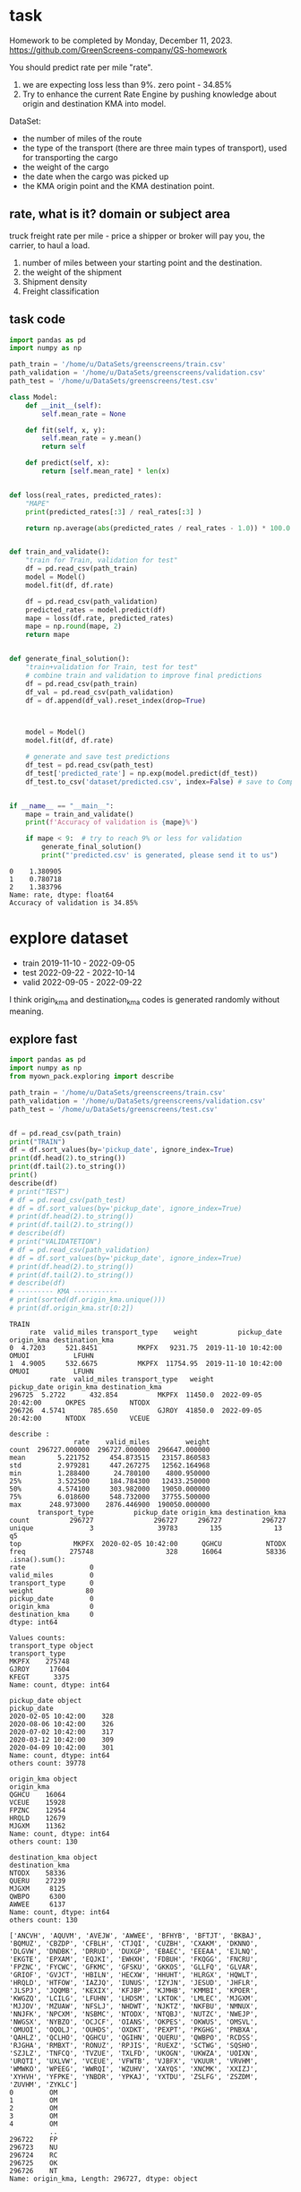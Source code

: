 * task
Homework to be completed by Monday, December 11, 2023.
https://github.com/GreenScreens-company/GS-homework

You should predict rate per mile "rate".
1) we are expecting loss less than 9%. zero point - 34.85%
2) Try to enhance the current Rate Engine by pushing knowledge about
 origin and destination KMA into model.

DataSet:
- the number of miles of the route
- the type of the transport (there are three main types of transport),
 used for transporting the cargo
- the weight of the cargo
- the date when the cargo was picked up
- the KMA origin point and the KMA destination point.
** rate, what is it? domain or subject area
truck freight rate per mile - price a shipper or broker will pay you, the carrier, to haul a load.

1) number of miles between your starting point and the destination.
2) the weight of the shipment
3) Shipment density
4) Freight classification

** task code
#+begin_src python :results output :exports both :session s1
import pandas as pd
import numpy as np

path_train = '/home/u/DataSets/greenscreens/train.csv'
path_validation = '/home/u/DataSets/greenscreens/validation.csv'
path_test = '/home/u/DataSets/greenscreens/test.csv'

class Model:
    def __init__(self):
        self.mean_rate = None

    def fit(self, x, y):
        self.mean_rate = y.mean()
        return self

    def predict(self, x):
        return [self.mean_rate] * len(x)


def loss(real_rates, predicted_rates):
    "MAPE"
    print(predicted_rates[:3] / real_rates[:3] )

    return np.average(abs(predicted_rates / real_rates - 1.0)) * 100.0


def train_and_validate():
    "train for Train, validation for test"
    df = pd.read_csv(path_train)
    model = Model()
    model.fit(df, df.rate)

    df = pd.read_csv(path_validation)
    predicted_rates = model.predict(df)
    mape = loss(df.rate, predicted_rates)
    mape = np.round(mape, 2)
    return mape


def generate_final_solution():
    "train+validation for Train, test for test"
    # combine train and validation to improve final predictions
    df = pd.read_csv(path_train)
    df_val = pd.read_csv(path_validation)
    df = df.append(df_val).reset_index(drop=True)



    model = Model()
    model.fit(df, df.rate)

    # generate and save test predictions
    df_test = pd.read_csv(path_test)
    df_test['predicted_rate'] = np.exp(model.predict(df_test))
    df_test.to_csv('dataset/predicted.csv', index=False) # save to Company!


if __name__ == "__main__":
    mape = train_and_validate()
    print(f'Accuracy of validation is {mape}%')

    if mape < 9:  # try to reach 9% or less for validation
        generate_final_solution()
        print("'predicted.csv' is generated, please send it to us")
#+end_src

#+RESULTS: before
: 0    1.380905
: 1    0.780718
: 2    1.383796
: Name: rate, dtype: float64
: Accuracy of validation is 34.85%

* explore dataset
- train	2019-11-10 - 2022-09-05
- test		2022-09-22 - 2022-10-14
- valid	2022-09-05 - 2022-09-22

I think origin_kma and destination_kma codes is generated randomly
 without meaning.
** explore fast
#+begin_src python :results output :exports both :session s1
import pandas as pd
import numpy as np
from myown_pack.exploring import describe

path_train = '/home/u/DataSets/greenscreens/train.csv'
path_validation = '/home/u/DataSets/greenscreens/validation.csv'
path_test = '/home/u/DataSets/greenscreens/test.csv'


df = pd.read_csv(path_train)
print("TRAIN")
df = df.sort_values(by='pickup_date', ignore_index=True)
print(df.head(2).to_string())
print(df.tail(2).to_string())
print()
describe(df)
# print("TEST")
# df = pd.read_csv(path_test)
# df = df.sort_values(by='pickup_date', ignore_index=True)
# print(df.head(2).to_string())
# print(df.tail(2).to_string())
# describe(df)
# print("VALIDATETION")
# df = pd.read_csv(path_validation)
# df = df.sort_values(by='pickup_date', ignore_index=True)
# print(df.head(2).to_string())
# print(df.tail(2).to_string())
# describe(df)
# --------- KMA -----------
# print(sorted(df.origin_kma.unique()))
# print(df.origin_kma.str[0:2])
#+end_src

#+RESULTS:
#+begin_example
TRAIN
     rate  valid_miles transport_type    weight          pickup_date origin_kma destination_kma
0  4.7203     521.8451          MKPFX   9231.75  2019-11-10 10:42:00      OMUOI           LFUHN
1  4.9005     532.6675          MKPFX  11754.95  2019-11-10 10:42:00      OMUOI           LFUHN
          rate  valid_miles transport_type   weight          pickup_date origin_kma destination_kma
296725  5.2722      432.854          MKPFX  11450.0  2022-09-05 20:42:00      OKPES           NTODX
296726  4.5741      785.650          GJROY  41850.0  2022-09-05 20:42:00      NTODX           VCEUE

describe :
                rate    valid_miles         weight
count  296727.000000  296727.000000  296647.000000
mean        5.221752     454.873515   23157.860583
std         2.979281     447.267275   12562.164968
min         1.288400      24.780100    4800.950000
25%         3.522500     184.784300   12433.250000
50%         4.574100     303.982000   19050.000000
75%         6.018600     548.732000   37755.500000
max       248.973000    2876.446900  190050.000000
       transport_type          pickup_date origin_kma destination_kma
count          296727               296727     296727          296727
unique              3                39783        135             13  q5
top             MKPFX  2020-02-05 10:42:00      QGHCU           NTODX
freq           275748                  328      16064           58336
.isna().sum():
rate                0
valid_miles         0
transport_type      0
weight             80
pickup_date         0
origin_kma          0
destination_kma     0
dtype: int64

Values counts:
transport_type object
transport_type
MKPFX    275748
GJROY     17604
KFEGT      3375
Name: count, dtype: int64

pickup_date object
pickup_date
2020-02-05 10:42:00    328
2020-08-06 10:42:00    326
2020-07-02 10:42:00    317
2020-03-12 10:42:00    309
2020-04-09 10:42:00    301
Name: count, dtype: int64
others count: 39778

origin_kma object
origin_kma
QGHCU    16064
VCEUE    15928
FPZNC    12954
HRQLD    12679
MJGXM    11362
Name: count, dtype: int64
others count: 130

destination_kma object
destination_kma
NTODX    58336
QUERU    27239
MJGXM     8125
QWBPO     6300
AWWEE     6137
Name: count, dtype: int64
others count: 130

['ANCVH', 'AQUVM', 'AVEJW', 'AWWEE', 'BFHYB', 'BFTJT', 'BKBAJ', 'BQMUZ', 'CBZDP', 'CFBLH', 'CTJQI', 'CUZBH', 'CXAKM', 'DKNNO', 'DLGVW', 'DNDBK', 'DRRUD', 'DUXGP', 'EBAEC', 'EEEAA', 'EJLNQ', 'EKGTE', 'EPXAM', 'EQJKI', 'EWHXH', 'FDBUH', 'FKQGG', 'FNCRU', 'FPZNC', 'FYCWC', 'GFKMC', 'GFSKU', 'GKKOS', 'GLLFQ', 'GLVAR', 'GRIOF', 'GVJCT', 'HBILN', 'HECXW', 'HHUHT', 'HLRGX', 'HQWLT', 'HRQLD', 'HTFOW', 'IAZJQ', 'IUNUS', 'IZYJN', 'JESUD', 'JHFLR', 'JLSPJ', 'JQQMB', 'KEXIX', 'KFJBP', 'KJMHB', 'KMMBI', 'KPOER', 'KWGZQ', 'LCILG', 'LFUHN', 'LHDSM', 'LKTOK', 'LMLEC', 'MJGXM', 'MJJOV', 'MZUAW', 'NFSLJ', 'NHDWT', 'NJKTZ', 'NKFBU', 'NMNUX', 'NNJFK', 'NPCXM', 'NSBMC', 'NTODX', 'NTQBJ', 'NUTZC', 'NWEJP', 'NWGSX', 'NYBZO', 'OCJCF', 'OIANS', 'OKPES', 'OKWUS', 'OMSVL', 'OMUOI', 'OQOLJ', 'OUHDS', 'OXDKT', 'PEXPT', 'PKGHG', 'PNBXA', 'QAHLZ', 'QCLHO', 'QGHCU', 'QGIHN', 'QUERU', 'QWBPO', 'RCDSS', 'RJGHA', 'RMBXT', 'RONUZ', 'RPJIS', 'RUEXZ', 'SCTWG', 'SQSHO', 'SZJLZ', 'TNFCQ', 'TVZUE', 'TXLFD', 'UKOGN', 'UKWZA', 'UOIXN', 'URQTI', 'UXLVW', 'VCEUE', 'VFWTB', 'VJBFX', 'VKUUR', 'VRVHM', 'WMWKO', 'WPEEG', 'WWRQI', 'WZUHV', 'XAYQS', 'XNCMK', 'XXIZJ', 'XYHVH', 'YFPKE', 'YNBDR', 'YPKAJ', 'YXTDU', 'ZSLFG', 'ZSZDM', 'ZUVHM', 'ZYKLC']
0         OM
1         OM
2         OM
3         OM
4         OM
          ..
296722    FP
296723    NU
296724    RC
296725    OK
296726    NT
Name: origin_kma, Length: 296727, dtype: object
#+end_example

** skewness
#+begin_src python :results output :exports both :session s1
import pandas as pd
import numpy as np

path_train = '/home/u/DataSets/greenscreens/train.csv'
df = pd.read_csv(path_train)
# ---------- skewness --------
TARGET = 'rate'
from scipy.stats import kurtosis, skew
from sklearn import preprocessing
# x = preprocessing.StandardScaler().fit_transform(df_train[TARGET].to_numpy().reshape(-1, 1))
x = df_train[TARGET].to_numpy().reshape(-1, 1)
print( 'excess kurtosis of normal distribution (should be 0): {}'.format( kurtosis(x) ))
print( 'skewness of normal distribution (should be 0): {}'.format( skew(x) ))
import matplotlib.pyplot as plt
plt.hist(x, density=True, bins=40)  # density=False would make counts
plt.ylabel('Probability')
plt.xlabel('Data');
# plt.show()
#+end_src

#+RESULTS:
: excess kurtosis of normal distribution (should be 0): [10.60324478]
: skewness of normal distribution (should be 0): [2.52499908]

#+begin_src bash :results output
mkdir autoimgs
#+end_src

#+RESULTS:

#+begin_src python :results file graphics :exports both :file ./autoimgs/skew.png :session s1
plt.title("original")
plt.savefig('./autoimgs/skew.png')
plt.close()
#+end_src

#+RESULTS:
[[file:./autoimgs/skew.png]]



#+begin_src python :results file graphics :exports both :file ./autoimgs/skew-log.png :session s1
plt.hist(np.log(x), density=True, bins=40)  # density=False would make counts
plt.title("log-transformed")
plt.ylabel('Probability')
plt.xlabel('Data');
plt.savefig('./autoimgs/skew-log.png')
plt.close()
#+end_src

#+RESULTS:
[[file:./autoimgs/skew-log.png]]

* data preparation and development
** prepare
steps:
1) read csv
2) preprocess by hands: correct types, feature engineering with domain
 knowledge
3) split or save indexes
4) clear training only! dataset from outliers
5) fill empty np.NaN in all datasets separately
6) encode categorical column and numerical separately (advanced
 programming required)
   1. training dataset - train encoders and transform with them training dataset
   2. test datasets - apply trained encoders to test datasets.
7) save separately encoded data. (TODO: Encoders may be saved and applyed
 later for new incoming data.)
#+begin_src python :results output :exports both :session s1
import pandas as pd
import numpy as np
from myown_pack.common import outliers_numerical
from myown_pack.common import fill_na
from myown_pack.common import sparse_classes
from myown_pack.common import split
from myown_pack.common import encode_categorical_pipe
from myown_pack.common import load
from myown_pack.common import save
from myown_pack.exploring import describe
from myown_pack.common import values_byfreq
from myown_pack.common import split_datetime
from sklearn.model_selection import train_test_split
TARGET = 'rate'
# --------- 1. read csv
path_train = '/home/u/DataSets/greenscreens/train.csv'
path_validation = '/home/u/DataSets/greenscreens/validation.csv'
path_test = '/home/u/DataSets/greenscreens/test.csv'

df_train = pd.read_csv(path_train)
df_validation = pd.read_csv(path_validation)
df_test2 = pd.read_csv(path_test)
# ------- 2. process_by_handes: check unbalanced and empty columns, remove
# ------- columns, correct types, unite columns, feature engineering,
df_train = split_datetime(df_train, 'pickup_date')
df_train['kmaend'] = df_train.origin_kma.str[3:5] + df_train.destination_kma.str[3:5]
df_train['newwm'] = df_train.weight*df_train.valid_miles
# df_train['kmabeg'] = df_train.origin_kma.str[0:2] + df_train.destination_kma.str[0:2]
print(df_train.head(3))
# df_train['kma3'] = df_train.origin_kma.str[0:2]

# df_train['origin_kma3'] = df_train.origin_kma.str[3:5]
df_test = split_datetime(df_validation, 'pickup_date')
df_test['kmaend'] = df_test.origin_kma.str[3:5] + df_test.destination_kma.str[3:5]
df_test['newwm'] = df_test.weight*df_test.valid_miles

df_test2 = split_datetime(df_test2, 'pickup_date')
df_test2['kmaend'] = df_test2.origin_kma.str[3:5] + df_test2.destination_kma.str[3:5]
df_test2['newwm'] = df_test2.weight*df_test2.valid_miles
# df_test['kmabeg'] = df_test.origin_kma.str[0:2] + df_test.destination_kma.str[0:2]
# df_test['origin_kma2'] = df_test.origin_kma.str[0:3]
# df_test['origin_kma3'] = df_test.origin_kma.str[3:5]
# - correct types
# print(df.dtypes)
# ------- 2. split to train and test and save indexes
p1 = 'split_train.pickle'
p2 = 'split_test.pickle'
p3 = 'split_test2.pickle'
df_train.reset_index(drop=True, inplace=True)
df_test.reset_index(drop=True, inplace=True)
df_test2.reset_index(drop=True, inplace=True)
save('id_train.pickle', df_train.index.tolist())
save('id_test.pickle', df_test.index.tolist())
save('id_test2.pickle', df_test2.index.tolist())
save(p1, df_train)
save(p2, df_test)
save(p3, df_test2)
df = df_train
# split(df, p1, p2, target_col=TARGET)  # and select columns, remove special cases, save id
# ------- 3. train: remove outlieners in numerical columns
p1 = outliers_numerical(p1, 0.0006, target=TARGET,
                            ignore_columns=[])  # require fill_na for skew test

# ------- 4. fill NaN values with mode
p1 = fill_na(p1, 'fill_na_p1.pickle', id_check1='id_train.pickle')
p1 = 'fill_na_p1.pickle'
p2 = fill_na(p2, 'fill_na_p2.pickle', id_check1='id_test.pickle')
p2 = 'fill_na_p2.pickle'
p3 = fill_na(p2, 'fill_na_p3.pickle', id_check1='id_test2.pickle')
p3 = 'fill_na_p3.pickle'
# ------- 5. encode categorical
# - select frequence to fix sparse classes
# df = load(p1)

# for c in df.columns:
#     l, h = values_byfreq(df[c], min_freq=0.005)
#     # print(l, h)
#     print(len(l), len(h))
#     print()

p1, encoders = encode_categorical_pipe(p1, id_check='id_train.pickle',
                                       p_save='train.pickle',
                                       min_frequency=0.009)  # 1 or 0 # fill_na required
# print(p1, encoders)
p2, encoders = encode_categorical_pipe(p2, id_check='id_test.pickle',
                                             encoders_train=encoders,
                                             p_save='test.pickle')  # 1 or 0 # fill_na required
p3, encoders = encode_categorical_pipe(p3, id_check='id_test2.pickle',
                                             encoders_train=encoders,
                                             p_save='test2.pickle')  # 1 or 0 # fill_na required
p1 = 'train.pickle'
p2 = 'test.pickle'
p3 = 'test2.pickle'
# # print("p2", p2)
# p2 = 'test.pickle'
df_train = load(p1)
df_test = load(p2)
df_test2 = load(p3)
print(" -------- final explore -----")
# print(df_train[TARGET])
print(df_train.shape)
print(df_test.shape)
print(df_test2.shape)
# print(df[TARGET].value_counts())
# describe(df, 'p1')
#+end_src

#+RESULTS:
#+begin_example
     rate  valid_miles transport_type    weight origin_kma  ... p_date_quarter  p_date_dofy  p_date_monthall  kmaend         newwm
0  4.7203     521.8451          MKPFX   9231.75      OMUOI  ...              4          314         1.090909    OIHN  4.817544e+06
1  4.9005     532.6675          MKPFX  11754.95      OMUOI  ...              4          314         1.090909    OIHN  6.261480e+06
2  4.7018     523.9188          MKPFX   9603.20      OMUOI  ...              4          314         1.090909    OIHN  5.031297e+06

[3 rows x 14 columns]
-- save -- id_train.pickle

-- save -- id_test.pickle

-- save -- id_test2.pickle

-- save -- split_train.pickle (296727, 14) ['rate', 'valid_miles', 'transport_type', 'weight', 'origin_kma', 'destination_kma', 'p_date_dfw', 'p_date_hour', 'p_date_month', 'p_date_quarter', 'p_date_dofy', 'p_date_monthall', 'kmaend', 'newwm']

-- save -- split_test.pickle (5000, 14) ['rate', 'valid_miles', 'transport_type', 'weight', 'origin_kma', 'destination_kma', 'p_date_dfw', 'p_date_hour', 'p_date_month', 'p_date_quarter', 'p_date_dofy', 'p_date_monthall', 'kmaend', 'newwm']

-- save -- split_test2.pickle (5000, 13) ['valid_miles', 'transport_type', 'weight', 'origin_kma', 'destination_kma', 'p_date_dfw', 'p_date_hour', 'p_date_month', 'p_date_quarter', 'p_date_dofy', 'p_date_monthall', 'kmaend', 'newwm']

-- OUTLIERS_NUMERICAL
per target 0: 0 , per target 1: 0
                   1
0
rate_0             0
valid_miles_0      0
weight_0           0
p_date_dfw_0       0
p_date_hour_0      0
p_date_month_0     0
p_date_quarter_0   0
p_date_dofy_0      0
p_date_monthall_0  0
newwm_0            0
                   1
0
rate_1             0
valid_miles_1      0
weight_1           0
p_date_dfw_1       0
p_date_hour_1      0
p_date_month_1     0
p_date_quarter_1   0
p_date_dofy_1      0
p_date_monthall_1  0
newwm_1            0

-- save -- id_train.pickle

filtered:                1
0
newwm        356
weight       348
rate         317
valid_miles  206
total filtered count: 1227
-- save -- without_outliers.pickle (295500, 14) ['rate', 'valid_miles', 'transport_type', 'weight', 'origin_kma', 'destination_kma', 'p_date_dfw', 'p_date_hour', 'p_date_month', 'p_date_quarter', 'p_date_dofy', 'p_date_monthall', 'kmaend', 'newwm']

2 unique values columns excluded: set()
NA count in categorical columns:
origin_kma 0
kmaend 0
destination_kma 0
transport_type 0

fill na with mode in categorical:
 origin_kma         QGHCU
kmaend              NCDX
destination_kma    NTODX
transport_type     MKPFX
Name: 0, dtype: object

cast valid_miles
cast p_date_monthall
newwm count: 80 fill na with median: 5536237.1565625
cast newwm
weight count: 80 fill na with median: 19050.0
cast weight
cast rate
ids check: 295500 295500
-- save -- fill_na_p1.pickle (295500, 14) ['rate', 'valid_miles', 'transport_type', 'weight', 'origin_kma', 'destination_kma', 'p_date_dfw', 'p_date_hour', 'p_date_month', 'p_date_quarter', 'p_date_dofy', 'p_date_monthall', 'kmaend', 'newwm']

2 unique values columns excluded: set()
NA count in categorical columns:
origin_kma 0
kmaend 0
destination_kma 0
transport_type 0

fill na with mode in categorical:
 origin_kma         VCEUE
kmaend              NCDX
destination_kma    NTODX
transport_type     MKPFX
Name: 0, dtype: object

cast valid_miles
cast p_date_monthall
cast newwm
cast weight
cast rate
ids check: 5000 5000
-- save -- fill_na_p2.pickle (5000, 14) ['rate', 'valid_miles', 'transport_type', 'weight', 'origin_kma', 'destination_kma', 'p_date_dfw', 'p_date_hour', 'p_date_month', 'p_date_quarter', 'p_date_dofy', 'p_date_monthall', 'kmaend', 'newwm']

2 unique values columns excluded: set()
NA count in categorical columns:
origin_kma 0
kmaend 0
destination_kma 0
transport_type 0

fill na with mode in categorical:
 origin_kma         VCEUE
kmaend              NCDX
destination_kma    NTODX
transport_type     MKPFX
Name: 0, dtype: object

cast valid_miles
cast p_date_monthall
cast newwm
cast weight
cast rate
ids check: 5000 5000
-- save -- fill_na_p3.pickle (5000, 14) ['rate', 'valid_miles', 'transport_type', 'weight', 'origin_kma', 'destination_kma', 'p_date_dfw', 'p_date_hour', 'p_date_month', 'p_date_quarter', 'p_date_dofy', 'p_date_monthall', 'kmaend', 'newwm']

-- ENCODE_CATEGORICAL_PIPE
vcp_s transport_type
MKPFX    0.930156
GJROY    0.058839
KFEGT    0.011005
Name: count, dtype: float64
vcp_s origin_kma
QGHCU    0.054071
VCEUE    0.053689
FPZNC    0.043777
HRQLD    0.042460
MJGXM    0.038433
           ...
HLRGX    0.000030
KJMHB    0.000027
PKGHG    0.000020
YNBDR    0.000020
MZUAW    0.000014
Name: count, Length: 135, dtype: float64
vcp_s destination_kma
NTODX    0.196920
QUERU    0.091689
MJGXM    0.027445
QWBPO    0.021289
AWWEE    0.020426
           ...
FYCWC    0.000105
XXIZJ    0.000088
MZUAW    0.000071
ANCVH    0.000071
YNBDR    0.000024
Name: count, Length: 135, dtype: float64
vcp_s kmaend
NCDX    0.027746
CURU    0.021066
LJRU    0.020291
UDDX    0.020203
DUDX    0.014054
          ...
XTBI    0.000003
ZAKI    0.000003
WTRU    0.000003
JQZC    0.000003
LRLD    0.000003
Name: count, Length: 6034, dtype: float64
label columns []
onehot columns ['transport_type', 'origin_kma', 'destination_kma', 'kmaend']
numerical columns ['rate', 'valid_miles', 'weight', 'p_date_dfw', 'p_date_hour', 'p_date_month', 'p_date_quarter', 'p_date_dofy', 'p_date_monthall', 'newwm']

encode_categorical_onehot:
encoder.categories_.shape 3
encoder.categories_.shape 135
encoder.categories_.shape 135
encoder.categories_.shape 6034
One-Hot result columns:
transport_type ['transport_type_GJROY', 'transport_type_KFEGT', 'transport_type_MKPFX']
origin_kma ['origin_kma_AWWEE', 'origin_kma_CTJQI', 'origin_kma_DNDBK', 'origin_kma_DUXGP', 'origin_kma_FPZNC', 'origin_kma_GFKMC', 'origin_kma_GRIOF', 'origin_kma_HRQLD', 'origin_kma_JESUD', 'origin_kma_LFUHN', 'origin_kma_MJGXM', 'origin_kma_MJJOV', 'origin_kma_NTODX', 'origin_kma_NUTZC', 'origin_kma_OKPES', 'origin_kma_OMUOI', 'origin_kma_OQOLJ', 'origin_kma_PEXPT', 'origin_kma_PNBXA', 'origin_kma_QGHCU', 'origin_kma_QUERU', 'origin_kma_QWBPO', 'origin_kma_RCDSS', 'origin_kma_UKWZA', 'origin_kma_VCEUE', 'origin_kma_VRVHM', 'origin_kma_XNCMK', 'origin_kma_YXTDU', 'origin_kma_ZSZDM', 'origin_kma_other']
destination_kma ['destination_kma_AWWEE', 'destination_kma_DNDBK', 'destination_kma_FPZNC', 'destination_kma_HQWLT', 'destination_kma_HRQLD', 'destination_kma_IAZJQ', 'destination_kma_JESUD', 'destination_kma_KMMBI', 'destination_kma_KWGZQ', 'destination_kma_LFUHN', 'destination_kma_MJGXM', 'destination_kma_NPCXM', 'destination_kma_NSBMC', 'destination_kma_NTODX', 'destination_kma_NUTZC', 'destination_kma_OIANS', 'destination_kma_OKWUS', 'destination_kma_OMSVL', 'destination_kma_OQOLJ', 'destination_kma_PEXPT', 'destination_kma_PNBXA', 'destination_kma_QGHCU', 'destination_kma_QUERU', 'destination_kma_QWBPO', 'destination_kma_VCEUE', 'destination_kma_VJBFX', 'destination_kma_other']
kmaend ['kmaend_CURU', 'kmaend_DUDX', 'kmaend_LDBI', 'kmaend_LJRU', 'kmaend_MCDX', 'kmaend_NCDX', 'kmaend_OFDX', 'kmaend_PODX', 'kmaend_UDDX', 'kmaend_UEVL', 'kmaend_other']
onehot_encoders {'transport_type': OneHotEncoder(handle_unknown='infrequent_if_exist', min_frequency=0.009,
              sparse_output=False), 'origin_kma': OneHotEncoder(handle_unknown='infrequent_if_exist', min_frequency=0.009,
              sparse_output=False), 'destination_kma': OneHotEncoder(handle_unknown='infrequent_if_exist', min_frequency=0.009,
              sparse_output=False), 'kmaend': OneHotEncoder(handle_unknown='infrequent_if_exist', min_frequency=0.009,
              sparse_output=False)}
Two values with NA columns:

label []
onehot ['transport_type_GJROY', 'transport_type_KFEGT', 'transport_type_MKPFX', 'origin_kma_AWWEE', 'origin_kma_CTJQI', 'origin_kma_DNDBK', 'origin_kma_DUXGP', 'origin_kma_FPZNC', 'origin_kma_GFKMC', 'origin_kma_GRIOF', 'origin_kma_HRQLD', 'origin_kma_JESUD', 'origin_kma_LFUHN', 'origin_kma_MJGXM', 'origin_kma_MJJOV', 'origin_kma_NTODX', 'origin_kma_NUTZC', 'origin_kma_OKPES', 'origin_kma_OMUOI', 'origin_kma_OQOLJ', 'origin_kma_PEXPT', 'origin_kma_PNBXA', 'origin_kma_QGHCU', 'origin_kma_QUERU', 'origin_kma_QWBPO', 'origin_kma_RCDSS', 'origin_kma_UKWZA', 'origin_kma_VCEUE', 'origin_kma_VRVHM', 'origin_kma_XNCMK', 'origin_kma_YXTDU', 'origin_kma_ZSZDM', 'origin_kma_other', 'destination_kma_AWWEE', 'destination_kma_DNDBK', 'destination_kma_FPZNC', 'destination_kma_HQWLT', 'destination_kma_HRQLD', 'destination_kma_IAZJQ', 'destination_kma_JESUD', 'destination_kma_KMMBI', 'destination_kma_KWGZQ', 'destination_kma_LFUHN', 'destination_kma_MJGXM', 'destination_kma_NPCXM', 'destination_kma_NSBMC', 'destination_kma_NTODX', 'destination_kma_NUTZC', 'destination_kma_OIANS', 'destination_kma_OKWUS', 'destination_kma_OMSVL', 'destination_kma_OQOLJ', 'destination_kma_PEXPT', 'destination_kma_PNBXA', 'destination_kma_QGHCU', 'destination_kma_QUERU', 'destination_kma_QWBPO', 'destination_kma_VCEUE', 'destination_kma_VJBFX', 'destination_kma_other', 'kmaend_CURU', 'kmaend_DUDX', 'kmaend_LDBI', 'kmaend_LJRU', 'kmaend_MCDX', 'kmaend_NCDX', 'kmaend_OFDX', 'kmaend_PODX', 'kmaend_UDDX', 'kmaend_UEVL', 'kmaend_other']

before encoders {'transport_type': OneHotEncoder(handle_unknown='infrequent_if_exist', min_frequency=0.009,
              sparse_output=False), 'origin_kma': OneHotEncoder(handle_unknown='infrequent_if_exist', min_frequency=0.009,
              sparse_output=False), 'destination_kma': OneHotEncoder(handle_unknown='infrequent_if_exist', min_frequency=0.009,
              sparse_output=False), 'kmaend': OneHotEncoder(handle_unknown='infrequent_if_exist', min_frequency=0.009,
              sparse_output=False)} {}
final encoders {'transport_type': OneHotEncoder(handle_unknown='infrequent_if_exist', min_frequency=0.009,
              sparse_output=False), 'origin_kma': OneHotEncoder(handle_unknown='infrequent_if_exist', min_frequency=0.009,
              sparse_output=False), 'destination_kma': OneHotEncoder(handle_unknown='infrequent_if_exist', min_frequency=0.009,
              sparse_output=False), 'kmaend': OneHotEncoder(handle_unknown='infrequent_if_exist', min_frequency=0.009,
              sparse_output=False)}
ids check: 295500 295500
-- save -- train.pickle (295500, 81) ['rate', 'valid_miles', 'weight', 'p_date_dfw', 'p_date_hour', 'p_date_month', 'p_date_quarter', 'p_date_dofy', 'p_date_monthall', 'newwm', 'transport_type_GJROY', 'transport_type_KFEGT', 'transport_type_MKPFX', 'origin_kma_AWWEE', 'origin_kma_CTJQI', 'origin_kma_DNDBK', 'origin_kma_DUXGP', 'origin_kma_FPZNC', 'origin_kma_GFKMC', 'origin_kma_GRIOF', 'origin_kma_HRQLD', 'origin_kma_JESUD', 'origin_kma_LFUHN', 'origin_kma_MJGXM', 'origin_kma_MJJOV', 'origin_kma_NTODX', 'origin_kma_NUTZC', 'origin_kma_OKPES', 'origin_kma_OMUOI', 'origin_kma_OQOLJ', 'origin_kma_PEXPT', 'origin_kma_PNBXA', 'origin_kma_QGHCU', 'origin_kma_QUERU', 'origin_kma_QWBPO', 'origin_kma_RCDSS', 'origin_kma_UKWZA', 'origin_kma_VCEUE', 'origin_kma_VRVHM', 'origin_kma_XNCMK', 'origin_kma_YXTDU', 'origin_kma_ZSZDM', 'origin_kma_other', 'destination_kma_AWWEE', 'destination_kma_DNDBK', 'destination_kma_FPZNC', 'destination_kma_HQWLT', 'destination_kma_HRQLD', 'destination_kma_IAZJQ', 'destination_kma_JESUD', 'destination_kma_KMMBI', 'destination_kma_KWGZQ', 'destination_kma_LFUHN', 'destination_kma_MJGXM', 'destination_kma_NPCXM', 'destination_kma_NSBMC', 'destination_kma_NTODX', 'destination_kma_NUTZC', 'destination_kma_OIANS', 'destination_kma_OKWUS', 'destination_kma_OMSVL', 'destination_kma_OQOLJ', 'destination_kma_PEXPT', 'destination_kma_PNBXA', 'destination_kma_QGHCU', 'destination_kma_QUERU', 'destination_kma_QWBPO', 'destination_kma_VCEUE', 'destination_kma_VJBFX', 'destination_kma_other', 'kmaend_CURU', 'kmaend_DUDX', 'kmaend_LDBI', 'kmaend_LJRU', 'kmaend_MCDX', 'kmaend_NCDX', 'kmaend_OFDX', 'kmaend_PODX', 'kmaend_UDDX', 'kmaend_UEVL', 'kmaend_other']

-- ENCODE_CATEGORICAL_PIPE
label columns []
onehot columns ['transport_type', 'origin_kma', 'destination_kma', 'kmaend']
numerical columns ['rate', 'valid_miles', 'weight', 'p_date_dfw', 'p_date_hour', 'p_date_month', 'p_date_quarter', 'p_date_dofy', 'p_date_monthall', 'newwm']

encode_categorical_onehot:
encoder.categories_.shape 3
encoder.categories_.shape 135
encoder.categories_.shape 135
encoder.categories_.shape 6034
One-Hot result columns:
transport_type ['transport_type_GJROY', 'transport_type_KFEGT', 'transport_type_MKPFX']
origin_kma ['origin_kma_AWWEE', 'origin_kma_CTJQI', 'origin_kma_DNDBK', 'origin_kma_DUXGP', 'origin_kma_FPZNC', 'origin_kma_GFKMC', 'origin_kma_GRIOF', 'origin_kma_HRQLD', 'origin_kma_JESUD', 'origin_kma_LFUHN', 'origin_kma_MJGXM', 'origin_kma_MJJOV', 'origin_kma_NTODX', 'origin_kma_NUTZC', 'origin_kma_OKPES', 'origin_kma_OMUOI', 'origin_kma_OQOLJ', 'origin_kma_PEXPT', 'origin_kma_PNBXA', 'origin_kma_QGHCU', 'origin_kma_QUERU', 'origin_kma_QWBPO', 'origin_kma_RCDSS', 'origin_kma_UKWZA', 'origin_kma_VCEUE', 'origin_kma_VRVHM', 'origin_kma_XNCMK', 'origin_kma_YXTDU', 'origin_kma_ZSZDM', 'origin_kma_other']
destination_kma ['destination_kma_AWWEE', 'destination_kma_DNDBK', 'destination_kma_FPZNC', 'destination_kma_HQWLT', 'destination_kma_HRQLD', 'destination_kma_IAZJQ', 'destination_kma_JESUD', 'destination_kma_KMMBI', 'destination_kma_KWGZQ', 'destination_kma_LFUHN', 'destination_kma_MJGXM', 'destination_kma_NPCXM', 'destination_kma_NSBMC', 'destination_kma_NTODX', 'destination_kma_NUTZC', 'destination_kma_OIANS', 'destination_kma_OKWUS', 'destination_kma_OMSVL', 'destination_kma_OQOLJ', 'destination_kma_PEXPT', 'destination_kma_PNBXA', 'destination_kma_QGHCU', 'destination_kma_QUERU', 'destination_kma_QWBPO', 'destination_kma_VCEUE', 'destination_kma_VJBFX', 'destination_kma_other']
kmaend ['kmaend_CURU', 'kmaend_DUDX', 'kmaend_LDBI', 'kmaend_LJRU', 'kmaend_MCDX', 'kmaend_NCDX', 'kmaend_OFDX', 'kmaend_PODX', 'kmaend_UDDX', 'kmaend_UEVL', 'kmaend_other']
onehot_encoders {'transport_type': OneHotEncoder(handle_unknown='infrequent_if_exist', min_frequency=0.009,
              sparse_output=False), 'origin_kma': OneHotEncoder(handle_unknown='infrequent_if_exist', min_frequency=0.009,
              sparse_output=False), 'destination_kma': OneHotEncoder(handle_unknown='infrequent_if_exist', min_frequency=0.009,
              sparse_output=False), 'kmaend': OneHotEncoder(handle_unknown='infrequent_if_exist', min_frequency=0.009,
              sparse_output=False)}
Two values with NA columns:

label []
onehot ['transport_type_GJROY', 'transport_type_KFEGT', 'transport_type_MKPFX', 'origin_kma_AWWEE', 'origin_kma_CTJQI', 'origin_kma_DNDBK', 'origin_kma_DUXGP', 'origin_kma_FPZNC', 'origin_kma_GFKMC', 'origin_kma_GRIOF', 'origin_kma_HRQLD', 'origin_kma_JESUD', 'origin_kma_LFUHN', 'origin_kma_MJGXM', 'origin_kma_MJJOV', 'origin_kma_NTODX', 'origin_kma_NUTZC', 'origin_kma_OKPES', 'origin_kma_OMUOI', 'origin_kma_OQOLJ', 'origin_kma_PEXPT', 'origin_kma_PNBXA', 'origin_kma_QGHCU', 'origin_kma_QUERU', 'origin_kma_QWBPO', 'origin_kma_RCDSS', 'origin_kma_UKWZA', 'origin_kma_VCEUE', 'origin_kma_VRVHM', 'origin_kma_XNCMK', 'origin_kma_YXTDU', 'origin_kma_ZSZDM', 'origin_kma_other', 'destination_kma_AWWEE', 'destination_kma_DNDBK', 'destination_kma_FPZNC', 'destination_kma_HQWLT', 'destination_kma_HRQLD', 'destination_kma_IAZJQ', 'destination_kma_JESUD', 'destination_kma_KMMBI', 'destination_kma_KWGZQ', 'destination_kma_LFUHN', 'destination_kma_MJGXM', 'destination_kma_NPCXM', 'destination_kma_NSBMC', 'destination_kma_NTODX', 'destination_kma_NUTZC', 'destination_kma_OIANS', 'destination_kma_OKWUS', 'destination_kma_OMSVL', 'destination_kma_OQOLJ', 'destination_kma_PEXPT', 'destination_kma_PNBXA', 'destination_kma_QGHCU', 'destination_kma_QUERU', 'destination_kma_QWBPO', 'destination_kma_VCEUE', 'destination_kma_VJBFX', 'destination_kma_other', 'kmaend_CURU', 'kmaend_DUDX', 'kmaend_LDBI', 'kmaend_LJRU', 'kmaend_MCDX', 'kmaend_NCDX', 'kmaend_OFDX', 'kmaend_PODX', 'kmaend_UDDX', 'kmaend_UEVL', 'kmaend_other']

before encoders {'transport_type': OneHotEncoder(handle_unknown='infrequent_if_exist', min_frequency=0.009,
              sparse_output=False), 'origin_kma': OneHotEncoder(handle_unknown='infrequent_if_exist', min_frequency=0.009,
              sparse_output=False), 'destination_kma': OneHotEncoder(handle_unknown='infrequent_if_exist', min_frequency=0.009,
              sparse_output=False), 'kmaend': OneHotEncoder(handle_unknown='infrequent_if_exist', min_frequency=0.009,
              sparse_output=False)} {}
final encoders {'transport_type': OneHotEncoder(handle_unknown='infrequent_if_exist', min_frequency=0.009,
              sparse_output=False), 'origin_kma': OneHotEncoder(handle_unknown='infrequent_if_exist', min_frequency=0.009,
              sparse_output=False), 'destination_kma': OneHotEncoder(handle_unknown='infrequent_if_exist', min_frequency=0.009,
              sparse_output=False), 'kmaend': OneHotEncoder(handle_unknown='infrequent_if_exist', min_frequency=0.009,
              sparse_output=False)}
ids check: 5000 5000
-- save -- test.pickle (5000, 81) ['rate', 'valid_miles', 'weight', 'p_date_dfw', 'p_date_hour', 'p_date_month', 'p_date_quarter', 'p_date_dofy', 'p_date_monthall', 'newwm', 'transport_type_GJROY', 'transport_type_KFEGT', 'transport_type_MKPFX', 'origin_kma_AWWEE', 'origin_kma_CTJQI', 'origin_kma_DNDBK', 'origin_kma_DUXGP', 'origin_kma_FPZNC', 'origin_kma_GFKMC', 'origin_kma_GRIOF', 'origin_kma_HRQLD', 'origin_kma_JESUD', 'origin_kma_LFUHN', 'origin_kma_MJGXM', 'origin_kma_MJJOV', 'origin_kma_NTODX', 'origin_kma_NUTZC', 'origin_kma_OKPES', 'origin_kma_OMUOI', 'origin_kma_OQOLJ', 'origin_kma_PEXPT', 'origin_kma_PNBXA', 'origin_kma_QGHCU', 'origin_kma_QUERU', 'origin_kma_QWBPO', 'origin_kma_RCDSS', 'origin_kma_UKWZA', 'origin_kma_VCEUE', 'origin_kma_VRVHM', 'origin_kma_XNCMK', 'origin_kma_YXTDU', 'origin_kma_ZSZDM', 'origin_kma_other', 'destination_kma_AWWEE', 'destination_kma_DNDBK', 'destination_kma_FPZNC', 'destination_kma_HQWLT', 'destination_kma_HRQLD', 'destination_kma_IAZJQ', 'destination_kma_JESUD', 'destination_kma_KMMBI', 'destination_kma_KWGZQ', 'destination_kma_LFUHN', 'destination_kma_MJGXM', 'destination_kma_NPCXM', 'destination_kma_NSBMC', 'destination_kma_NTODX', 'destination_kma_NUTZC', 'destination_kma_OIANS', 'destination_kma_OKWUS', 'destination_kma_OMSVL', 'destination_kma_OQOLJ', 'destination_kma_PEXPT', 'destination_kma_PNBXA', 'destination_kma_QGHCU', 'destination_kma_QUERU', 'destination_kma_QWBPO', 'destination_kma_VCEUE', 'destination_kma_VJBFX', 'destination_kma_other', 'kmaend_CURU', 'kmaend_DUDX', 'kmaend_LDBI', 'kmaend_LJRU', 'kmaend_MCDX', 'kmaend_NCDX', 'kmaend_OFDX', 'kmaend_PODX', 'kmaend_UDDX', 'kmaend_UEVL', 'kmaend_other']

-- ENCODE_CATEGORICAL_PIPE
label columns []
onehot columns ['transport_type', 'origin_kma', 'destination_kma', 'kmaend']
numerical columns ['rate', 'valid_miles', 'weight', 'p_date_dfw', 'p_date_hour', 'p_date_month', 'p_date_quarter', 'p_date_dofy', 'p_date_monthall', 'newwm']

encode_categorical_onehot:
encoder.categories_.shape 3
encoder.categories_.shape 135
encoder.categories_.shape 135
encoder.categories_.shape 6034
One-Hot result columns:
transport_type ['transport_type_GJROY', 'transport_type_KFEGT', 'transport_type_MKPFX']
origin_kma ['origin_kma_AWWEE', 'origin_kma_CTJQI', 'origin_kma_DNDBK', 'origin_kma_DUXGP', 'origin_kma_FPZNC', 'origin_kma_GFKMC', 'origin_kma_GRIOF', 'origin_kma_HRQLD', 'origin_kma_JESUD', 'origin_kma_LFUHN', 'origin_kma_MJGXM', 'origin_kma_MJJOV', 'origin_kma_NTODX', 'origin_kma_NUTZC', 'origin_kma_OKPES', 'origin_kma_OMUOI', 'origin_kma_OQOLJ', 'origin_kma_PEXPT', 'origin_kma_PNBXA', 'origin_kma_QGHCU', 'origin_kma_QUERU', 'origin_kma_QWBPO', 'origin_kma_RCDSS', 'origin_kma_UKWZA', 'origin_kma_VCEUE', 'origin_kma_VRVHM', 'origin_kma_XNCMK', 'origin_kma_YXTDU', 'origin_kma_ZSZDM', 'origin_kma_other']
destination_kma ['destination_kma_AWWEE', 'destination_kma_DNDBK', 'destination_kma_FPZNC', 'destination_kma_HQWLT', 'destination_kma_HRQLD', 'destination_kma_IAZJQ', 'destination_kma_JESUD', 'destination_kma_KMMBI', 'destination_kma_KWGZQ', 'destination_kma_LFUHN', 'destination_kma_MJGXM', 'destination_kma_NPCXM', 'destination_kma_NSBMC', 'destination_kma_NTODX', 'destination_kma_NUTZC', 'destination_kma_OIANS', 'destination_kma_OKWUS', 'destination_kma_OMSVL', 'destination_kma_OQOLJ', 'destination_kma_PEXPT', 'destination_kma_PNBXA', 'destination_kma_QGHCU', 'destination_kma_QUERU', 'destination_kma_QWBPO', 'destination_kma_VCEUE', 'destination_kma_VJBFX', 'destination_kma_other']
kmaend ['kmaend_CURU', 'kmaend_DUDX', 'kmaend_LDBI', 'kmaend_LJRU', 'kmaend_MCDX', 'kmaend_NCDX', 'kmaend_OFDX', 'kmaend_PODX', 'kmaend_UDDX', 'kmaend_UEVL', 'kmaend_other']
onehot_encoders {'transport_type': OneHotEncoder(handle_unknown='infrequent_if_exist', min_frequency=0.009,
              sparse_output=False), 'origin_kma': OneHotEncoder(handle_unknown='infrequent_if_exist', min_frequency=0.009,
              sparse_output=False), 'destination_kma': OneHotEncoder(handle_unknown='infrequent_if_exist', min_frequency=0.009,
              sparse_output=False), 'kmaend': OneHotEncoder(handle_unknown='infrequent_if_exist', min_frequency=0.009,
              sparse_output=False)}
Two values with NA columns:

label []
onehot ['transport_type_GJROY', 'transport_type_KFEGT', 'transport_type_MKPFX', 'origin_kma_AWWEE', 'origin_kma_CTJQI', 'origin_kma_DNDBK', 'origin_kma_DUXGP', 'origin_kma_FPZNC', 'origin_kma_GFKMC', 'origin_kma_GRIOF', 'origin_kma_HRQLD', 'origin_kma_JESUD', 'origin_kma_LFUHN', 'origin_kma_MJGXM', 'origin_kma_MJJOV', 'origin_kma_NTODX', 'origin_kma_NUTZC', 'origin_kma_OKPES', 'origin_kma_OMUOI', 'origin_kma_OQOLJ', 'origin_kma_PEXPT', 'origin_kma_PNBXA', 'origin_kma_QGHCU', 'origin_kma_QUERU', 'origin_kma_QWBPO', 'origin_kma_RCDSS', 'origin_kma_UKWZA', 'origin_kma_VCEUE', 'origin_kma_VRVHM', 'origin_kma_XNCMK', 'origin_kma_YXTDU', 'origin_kma_ZSZDM', 'origin_kma_other', 'destination_kma_AWWEE', 'destination_kma_DNDBK', 'destination_kma_FPZNC', 'destination_kma_HQWLT', 'destination_kma_HRQLD', 'destination_kma_IAZJQ', 'destination_kma_JESUD', 'destination_kma_KMMBI', 'destination_kma_KWGZQ', 'destination_kma_LFUHN', 'destination_kma_MJGXM', 'destination_kma_NPCXM', 'destination_kma_NSBMC', 'destination_kma_NTODX', 'destination_kma_NUTZC', 'destination_kma_OIANS', 'destination_kma_OKWUS', 'destination_kma_OMSVL', 'destination_kma_OQOLJ', 'destination_kma_PEXPT', 'destination_kma_PNBXA', 'destination_kma_QGHCU', 'destination_kma_QUERU', 'destination_kma_QWBPO', 'destination_kma_VCEUE', 'destination_kma_VJBFX', 'destination_kma_other', 'kmaend_CURU', 'kmaend_DUDX', 'kmaend_LDBI', 'kmaend_LJRU', 'kmaend_MCDX', 'kmaend_NCDX', 'kmaend_OFDX', 'kmaend_PODX', 'kmaend_UDDX', 'kmaend_UEVL', 'kmaend_other']

before encoders {'transport_type': OneHotEncoder(handle_unknown='infrequent_if_exist', min_frequency=0.009,
              sparse_output=False), 'origin_kma': OneHotEncoder(handle_unknown='infrequent_if_exist', min_frequency=0.009,
              sparse_output=False), 'destination_kma': OneHotEncoder(handle_unknown='infrequent_if_exist', min_frequency=0.009,
              sparse_output=False), 'kmaend': OneHotEncoder(handle_unknown='infrequent_if_exist', min_frequency=0.009,
              sparse_output=False)} {}
final encoders {'transport_type': OneHotEncoder(handle_unknown='infrequent_if_exist', min_frequency=0.009,
              sparse_output=False), 'origin_kma': OneHotEncoder(handle_unknown='infrequent_if_exist', min_frequency=0.009,
              sparse_output=False), 'destination_kma': OneHotEncoder(handle_unknown='infrequent_if_exist', min_frequency=0.009,
              sparse_output=False), 'kmaend': OneHotEncoder(handle_unknown='infrequent_if_exist', min_frequency=0.009,
              sparse_output=False)}
ids check: 5000 5000
-- save -- test2.pickle (5000, 81) ['rate', 'valid_miles', 'weight', 'p_date_dfw', 'p_date_hour', 'p_date_month', 'p_date_quarter', 'p_date_dofy', 'p_date_monthall', 'newwm', 'transport_type_GJROY', 'transport_type_KFEGT', 'transport_type_MKPFX', 'origin_kma_AWWEE', 'origin_kma_CTJQI', 'origin_kma_DNDBK', 'origin_kma_DUXGP', 'origin_kma_FPZNC', 'origin_kma_GFKMC', 'origin_kma_GRIOF', 'origin_kma_HRQLD', 'origin_kma_JESUD', 'origin_kma_LFUHN', 'origin_kma_MJGXM', 'origin_kma_MJJOV', 'origin_kma_NTODX', 'origin_kma_NUTZC', 'origin_kma_OKPES', 'origin_kma_OMUOI', 'origin_kma_OQOLJ', 'origin_kma_PEXPT', 'origin_kma_PNBXA', 'origin_kma_QGHCU', 'origin_kma_QUERU', 'origin_kma_QWBPO', 'origin_kma_RCDSS', 'origin_kma_UKWZA', 'origin_kma_VCEUE', 'origin_kma_VRVHM', 'origin_kma_XNCMK', 'origin_kma_YXTDU', 'origin_kma_ZSZDM', 'origin_kma_other', 'destination_kma_AWWEE', 'destination_kma_DNDBK', 'destination_kma_FPZNC', 'destination_kma_HQWLT', 'destination_kma_HRQLD', 'destination_kma_IAZJQ', 'destination_kma_JESUD', 'destination_kma_KMMBI', 'destination_kma_KWGZQ', 'destination_kma_LFUHN', 'destination_kma_MJGXM', 'destination_kma_NPCXM', 'destination_kma_NSBMC', 'destination_kma_NTODX', 'destination_kma_NUTZC', 'destination_kma_OIANS', 'destination_kma_OKWUS', 'destination_kma_OMSVL', 'destination_kma_OQOLJ', 'destination_kma_PEXPT', 'destination_kma_PNBXA', 'destination_kma_QGHCU', 'destination_kma_QUERU', 'destination_kma_QWBPO', 'destination_kma_VCEUE', 'destination_kma_VJBFX', 'destination_kma_other', 'kmaend_CURU', 'kmaend_DUDX', 'kmaend_LDBI', 'kmaend_LJRU', 'kmaend_MCDX', 'kmaend_NCDX', 'kmaend_OFDX', 'kmaend_PODX', 'kmaend_UDDX', 'kmaend_UEVL', 'kmaend_other']

 -------- final explore -----
(295500, 81)
(5000, 81)
(5000, 81)
#+end_example
** dimensionality reduction
manifold
- https://scikit-learn.org/stable/auto_examples/manifold/plot_compare_methods.html
- https://scikit-learn.org/stable/modules/generated/sklearn.manifold.MDS.html#sklearn.manifold.MDS
- https://scikit-learn.org/stable/modules/manifold.html#multidimensional-scaling
#+begin_src python :results output :exports both :session s1 :timeout 60
from myown_pack.common import load
from sklearn import manifold
from sklearn.decomposition import PCA

p1 = 'train.pickle'
p2 = 'test.pickle'
# # print("p2", p2)
# p2 = 'test.pickle'
df_train = load(p1)
# df_test = load(p2)
print(" -------- final explore -----")
# print(df_train[TARGET])
print(df_train.shape)
# print(df_test.shape)

# print("------- manifold -------")
# md_scaling = manifold.MDS(
#     n_components=10,
#     max_iter=1,
#     n_init=2,
#     n_jobs=2,
#     random_state=42,
#     normalized_stress=False,
# )
# S_scaling = md_scaling.fit_transform(df_train.iloc[0:10000])
# # md_scaling = md_scaling.fit(df_train.iloc[0:1000])
# # S_scaling = md_scaling.transform(df_train.iloc[1000:2000])
# print(S_scaling.shape)
print("------- PCA -------")
pca_scaling = PCA(n_components=10, svd_solver='full')
S_scaling = pca_scaling.fit_transform(df_train)
# md_scaling = md_scaling.fit(df_train.iloc[0:1000])
# S_scaling = md_scaling.transform(df_train.iloc[1000:2000])
print(S_scaling.shape)

#+end_src

#+RESULTS:
:  -------- final explore -----
: (295856, 117)
: ------- PCA -------
: (295856, 10)

** select algorithm
1) Decision Trees - for categorical and numerical data, high-dimensional.
2) Logistic Regression - for linear relationship, to model the
 probability of a binary or categorical outcome
3) Naive Bayes - fast and simple model for classification tasks, for
 high-dimensional data or data with many categorical features. Support
 Out-of-core learning.
4) K-Nearest Neighbors (KNN) - non-parametric model that can handle
 both classification and regression tasks, non-linear relationship.
5) Support Vector Machines (SVM) - for many features, but few samples, memory efficient
6) Random Forests - for high-dimensional data or data with missing values.
7) Gradient Boosting Machines (GBM)
8) Neural Networks (Deep Learning) - data that has many layers of
 abstraction or complex interactions between features.

Decision Trees is performing best here.

Dimensionaly reduction with PCA and manifold didn't show accuracy gain.

Standard scaler add insignificant gain as expected with Decision
 Trees.
#+begin_src python :results output :exports both :session s1 :timeout 860
from sklearn.model_selection import cross_val_score, cross_validate
from sklearn.model_selection import TimeSeriesSplit
from sklearn import preprocessing
from sklearn.pipeline import make_pipeline

from sklearn.linear_model import Ridge
from sklearn.neighbors import KNeighborsRegressor
from sklearn.linear_model import ARDRegression, BayesianRidge, LinearRegression
from sklearn.tree import DecisionTreeRegressor
from sklearn.svm import SVR, NuSVR
from sklearn.neural_network import MLPRegressor
from sklearn.ensemble import GradientBoostingRegressor, RandomForestRegressor
from sklearn.decomposition import PCA
import numpy as np
# own
from myown_pack.common import load

def _check_model_regression(est, X, Y, kfold,
                            scores = ['neg_mean_absolute_percentage_error',
                                      'neg_mean_squared_error']):
    pipe = make_pipeline(preprocessing.StandardScaler(), est) # , PCA(n_components=, svd_solver='full')
    results = cross_validate(pipe, X, Y, cv=kfold, scoring=scores)
    print(est.__class__.__name__)
    print(results.keys())
    print("MAPE: %f" % results['test_neg_mean_absolute_percentage_error'].mean())
    print("MSE: %f" % results['test_neg_mean_squared_error'].mean())
    print("fit_time+score_time: %f" % (results['fit_time'].sum() + results['score_time'].sum()))
    print()

# ------- load
p1 = 'train.pickle'
p2 = 'test.pickle'
df = load(p1)#.sample(100000)
y = np.log(df['rate'])
# y = df['rate']
X = df.drop(columns=['rate'])
# -------- estimate
kfold = TimeSeriesSplit(n_splits=5)
estimators = [
    # Ridge(alpha=.5, random_state=42),
    # KNeighborsRegressor(n_neighbors=2, leaf_size=10),
    # LinearRegression(),
    # ARDRegression(max_iter=10),
    # BayesianRidge(max_iter=10),
    DecisionTreeRegressor(random_state=42, criterion="poisson"),
    # SVR(max_iter=30),
    # MLPRegressor(hidden_layer_sizes=20, max_iter=5, learning_rate_init=0.01, n_iter_no_change=1, random_state=42),
    # GradientBoostingRegressor(random_state=42, n_estimators=20, min_samples_split=3, max_depth=4),
    # RandomForestRegressor(random_state=42, n_estimators=20, min_samples_split=3, max_depth=4),
]


from multiprocessing import Pool

with Pool(2) as p:
    b  = []
    for est in estimators:
        # print(cross_val_score(est, X, y, cv=5))
        # print(cross_validate(est, X, y, cv=5, scoring=['neg_mean_absolute_percentage_error', 'neg_mean_squared_error']))
        # pipe = make_pipeline(preprocessing.StandardScaler(), est)
        # print(cross_validate(est, X, Y))
        r = p.apply_async(_check_model_regression, (est, X, y, kfold))
        b.append(r)
        # _check_model_regression(pipe, X, y, kfold)
    [print(x.wait()) for x in b]
#+end_src

#+RESULTS:
: DecisionTreeRegressor
: dict_keys(['fit_time', 'score_time', 'test_neg_mean_absolute_percentage_error', 'test_neg_mean_squared_error'])
: MAPE: -0.132806
: MSE: -0.065676
: fit_time+score_time: 40.104755
:
: None
** search parameters for decision tree
https://scikit-learn.org/stable/modules/generated/sklearn.model_selection.cross_validate.html
https://scikit-learn.org/stable/modules/generated/sklearn.tree.DecisionTreeRegressor.html

#+begin_src python :results output :exports both :session s1 :timeout 300
import warnings
warnings.filterwarnings("ignore", category=Warning)
from sklearn.model_selection import cross_val_score, cross_validate
from sklearn.model_selection import TimeSeriesSplit
from sklearn import preprocessing
from sklearn.pipeline import make_pipeline

from sklearn.linear_model import Ridge
from sklearn.neighbors import KNeighborsRegressor
from sklearn.linear_model import ARDRegression, BayesianRidge, LinearRegression
from sklearn.tree import DecisionTreeRegressor
from sklearn.svm import SVR, NuSVR
from sklearn.neural_network import MLPRegressor
from sklearn.ensemble import GradientBoostingRegressor, RandomForestRegressor
from sklearn.decomposition import PCA
from sklearn.model_selection import GridSearchCV
from sklearn.experimental import enable_halving_search_cv
from sklearn.model_selection import HalvingGridSearchCV
import numpy as np
# own
from myown_pack.common import load

# ------- load
p1 = 'train.pickle'
p2 = 'test.pickle'
df = load(p1).sample(2000)
y = np.log(df['rate'])
# y = df['rate']
X = df.drop(columns=['rate'])
# -------- estimate
kfold = TimeSeriesSplit(n_splits=5)

scores = ['neg_mean_absolute_percentage_error',
                                      'neg_mean_squared_error']

est = DecisionTreeRegressor(random_state=42, criterion="absolute_error",
                            min_samples_split=6)

params = {
#         'criterion': [
# # "squared_error",
# # "friedman_mse",
# "absolute_error",
# # "poisson"
# ],
       # 'splitter':["best", "random"],
 # "min_samples_split": [6],
           # 'min_samples_leaf': [1, 2, 3],
           'ccp_alpha': [0, 0.001]
           # 'max_features': ["sqrt", "log2", None] # "max_depth":
# 'min_samples_split': [5], #'n_estimators': [5, 10, 15],
#               'max_leaf_nodes': list(range(20, 25)), 'max_depth': list(range(13, 17))
}

# clf = GridSearchCV(est, params, cv=kfold)
# # print
# clf.fit(X, y)
# print(clf.best_estimator_)
# est = clf.best_estimator_
# pipe = make_pipeline(preprocessing.StandardScaler(), est) # , PCA(n_components=, svd_solver='full')
# results = cross_validate(pipe, X, y, cv=kfold, scoring=scores)
# print(est.__class__.__name__)
# print(results.keys())
# print("MAPE: %f" % results['test_neg_mean_absolute_percentage_error'].mean())
# print("MSE: %f" % results['test_neg_mean_squared_error'].mean())
# print("fit_time+score_time: %f" % (results['fit_time'].sum() + results['score_time'].sum()))
# print()

clf = HalvingGridSearchCV(est, params, cv=kfold,
                          factor=3,
                          # resource='n_estimators',
                          # max_resources=30,
                          random_state=42)
clf.fit(X, y)
print(clf.best_estimator_)
est = clf.best_estimator_
pipe = make_pipeline(preprocessing.StandardScaler(), est)
results = cross_validate(pipe, X, y, cv=kfold, scoring=scores)
print(est.__class__.__name__)
print(results.keys())
print("MAPE: %f" % results['test_neg_mean_absolute_percentage_error'].mean())
print("MSE: %f" % results['test_neg_mean_squared_error'].mean())
print("fit_time+score_time: %f" % (results['fit_time'].sum() + results['score_time'].sum()))
print()

#+end_src

#+RESULTS:
: DecisionTreeRegressor(ccp_alpha=0.001, criterion='absolute_error',
:                       min_samples_split=6, random_state=42)
: DecisionTreeRegressor
: dict_keys(['fit_time', 'score_time', 'test_neg_mean_absolute_percentage_error', 'test_neg_mean_squared_error'])
: MAPE: -0.205441
: MSE: -0.175910
: fit_time+score_time: 6.399664

#+RESULTS: save
: DecisionTreeRegressor(ccp_alpha=0.001, criterion='absolute_error',
:                       min_samples_split=6, random_state=42)
: DecisionTreeRegressor
: dict_keys(['fit_time', 'score_time', 'test_neg_mean_absolute_percentage_error', 'test_neg_mean_squared_error'])
: MAPE: -0.128449
: MSE: -0.055913
: fit_time+score_time: 47.004931

#+end_src

** search parameters for random forest
https://scikit-learn.org/stable/modules/generated/sklearn.model_selection.cross_validate.html
https://scikit-learn.org/stable/modules/generated/sklearn.tree.DecisionTreeRegressor.html

#+begin_src python :results output :exports both :session s1 :timeout 300
import warnings
warnings.filterwarnings("ignore", category=Warning)
from sklearn.model_selection import cross_val_score, cross_validate
from sklearn.model_selection import TimeSeriesSplit
from sklearn import preprocessing
from sklearn.pipeline import make_pipeline

from sklearn.linear_model import Ridge
from sklearn.neighbors import KNeighborsRegressor
from sklearn.linear_model import ARDRegression, BayesianRidge, LinearRegression
from sklearn.tree import DecisionTreeRegressor
from sklearn.svm import SVR, NuSVR
from sklearn.neural_network import MLPRegressor
from sklearn.ensemble import GradientBoostingRegressor, RandomForestRegressor
from sklearn.decomposition import PCA
from sklearn.model_selection import GridSearchCV
from sklearn.experimental import enable_halving_search_cv
from sklearn.model_selection import HalvingGridSearchCV
from sklearn.ensemble import RandomForestRegressor
import numpy as np
from sklearn import manifold
# own
from myown_pack.common import load

# ------- load
p1 = 'train.pickle'
p2 = 'test.pickle'
# df = load(p1).sample(90000)
df = load(p1)
y = np.log(df['rate'])
# y = df['rate']
X = df.drop(columns=['rate'])
# -------- estimate
kfold = TimeSeriesSplit(n_splits=5)

scores = ['neg_mean_absolute_percentage_error',
                                      'neg_mean_squared_error']
# est = DecisionTreeRegressor(max_depth=6, ccp_alpha=0.001, criterion='absolute_error',
#                             min_samples_split=6, random_state=42)
est = RandomForestRegressor(max_depth=5, n_estimators=40, ccp_alpha=0.001,
                             min_samples_split=6, random_state=42)

# md_scaling = manifold.MDS(
#     n_components=40,
#     max_iter=30,
#     n_init=2,
#     n_jobs=2,
#     random_state=42,
#     normalized_stress=False,
# )
# X = preprocessing.StandardScaler().fit_transform(X)
# pipe = make_pipeline(preprocessing.StandardScaler(), est)
# pipe = make_pipeline(md_scaling, est)
# X = md_scaling.fit_transform(X)
results = cross_validate(est, X, y, cv=kfold, scoring=scores)
print(est.__class__.__name__)
print(results.keys())
print("MAPE: %f" % results['test_neg_mean_absolute_percentage_error'].mean())
print("MSE: %f" % results['test_neg_mean_squared_error'].mean())
print("fit_time+score_time: %f" % (results['fit_time'].sum() + results['score_time'].sum()))
print()

#+end_src

#+RESULTS:
: RandomForestRegressor
: dict_keys(['fit_time', 'score_time', 'test_neg_mean_absolute_percentage_error', 'test_neg_mean_squared_error'])
: MAPE: -0.158373
: MSE: -0.066390
: fit_time+score_time: 155.512012

#+RESULTS: cc
: RandomForestRegressor
: dict_keys(['fit_time', 'score_time', 'test_neg_mean_absolute_percentage_error', 'test_neg_mean_squared_error'])
: MAPE: -0.142607
: MSE: -0.065436
: fit_time+score_time: 23.740795

#+RESULTS: vv
: RandomForestRegressor
: dict_keys(['fit_time', 'score_time', 'test_neg_mean_absolute_percentage_error', 'test_neg_mean_squared_error'])
: MAPE: -0.142599
: MSE: -0.065430
: fit_time+score_time: 25.216273

#+RESULTS: ss
: RandomForestRegressor
: dict_keys(['fit_time', 'score_time', 'test_neg_mean_absolute_percentage_error', 'test_neg_mean_squared_error'])
: MAPE: -0.147509
: MSE: -0.064585
: fit_time+score_time: 27.480361

#+RESULTS: save
: DecisionTreeRegressor(ccp_alpha=0.001, criterion='absolute_error',
:                       min_samples_split=6, random_state=42)
: DecisionTreeRegressor
: dict_keys(['fit_time', 'score_time', 'test_neg_mean_absolute_percentage_error', 'test_neg_mean_squared_error'])
: MAPE: -0.128449
: MSE: -0.055913
: fit_time+score_time: 47.004931

#+end_src
* final solution
We use data prepared in [[prepare]] step.
#+begin_src python :results output :exports both :session s1 :timeout 900
import pandas as pd
import numpy as np
from sklearn.ensemble import RandomForestRegressor

# path_train = '/home/u/DataSets/greenscreens/train.csv'
# path_validation = '/home/u/DataSets/greenscreens/validation.csv'
# path_test = '/home/u/DataSets/greenscreens/test.csv'
p1 = 'train.pickle'
p2 = 'test.pickle'
p3 = 'test2.pickle'

class Model:
    def __init__(self):
        self.mean_rate = None
        self.est = RandomForestRegressor(max_depth=5, n_estimators=40,
                                         ccp_alpha=0.001, min_samples_split=6,
                                         random_state=42)

    def fit(self, x, y):
        self.mean_rate = y.mean()
        self.est.fit(x, y)
        return self

    def predict(self, x):
        return self.est.predict(x)


def loss(real_rates, predicted_rates):
    "MAPE"
    print(predicted_rates[:3] / real_rates[:3] )

    return np.average(abs(predicted_rates / real_rates - 1.0)) * 100.0


def train_and_validate():
    "train for Train, validation for test"

    df_train = pd.read_pickle(p1)
    df_validate = pd.read_pickle(p2)

    model = Model()
    # -- mistake fix:
    X_train = df_train.drop(columns=['rate'])
    model.fit(X_train, np.log(df_train.rate))

    # df = pd.read_csv(path_validation)
    X_validate = df_validate.drop(columns=['rate'])
    predicted_rates = np.exp(model.predict(X_validate))
    mape = loss(df_validate.rate, predicted_rates)
    mape = np.round(mape, 2)
    return mape


def generate_final_solution():
    "train+validation for Train, test for test"
    # combine train and validation to improve final predictions
    # df = pd.read_csv(path_train)
    df = pd.read_pickle(p1)
    # df_val = pd.read_csv(path_validation)
    df_val = pd.read_pickle(p2)
    # df = df.append(df_val).reset_index(drop=True)
    df = pd.concat([df, df_val], ignore_index=True).reset_index(drop=True)

    model = Model()
    model.fit(df, np.log(df.rate))

    # generate and save test predictions
    # df_test = pd.read_csv(path_test)
    df_test = pd.read_pickle(p3)
    df_test['predicted_rate'] = np.exp(model.predict(df_test))
    df_test.to_csv('predicted.csv', index=False) # save to Company!


if __name__ == "__main__":
    mape = train_and_validate()
    print(f'Accuracy of validation is {mape}%')

    if mape < 9:  # try to reach 9% or less for validation
        generate_final_solution()
        print("'predicted.csv' is generated, please send it to us")
#+end_src

#+RESULTS: after mistake was fixed
: 0    0.958235
: 1    0.541754
: 2    0.916459
: Name: rate, dtype: float64
: Accuracy of validation is 22.61%

#+RESULTS: before
: 0    0.985910
: 1    1.031758
: 2    0.987974
: Name: rate, dtype: float64
: Accuracy of validation is 6.28%
: 'predicted.csv' is generated, please send it to us

* (mistake fixing) why sklearn MAPE different from ours?
lets calc sklearn MAPE without cross validation and TimeSeriesSplit.
#+begin_src python :results output :exports both :session s1 :timeout 300
import warnings
warnings.filterwarnings("ignore", category=Warning)
from sklearn.model_selection import cross_val_score, cross_validate
from sklearn.model_selection import TimeSeriesSplit
from sklearn import preprocessing
from sklearn.pipeline import make_pipeline

from sklearn.linear_model import Ridge
from sklearn.neighbors import KNeighborsRegressor
from sklearn.linear_model import ARDRegression, BayesianRidge, LinearRegression
from sklearn.tree import DecisionTreeRegressor
from sklearn.svm import SVR, NuSVR
from sklearn.neural_network import MLPRegressor
from sklearn.ensemble import GradientBoostingRegressor, RandomForestRegressor
from sklearn.decomposition import PCA
from sklearn.model_selection import GridSearchCV
from sklearn.experimental import enable_halving_search_cv
from sklearn.model_selection import HalvingGridSearchCV
from sklearn.ensemble import RandomForestRegressor
from sklearn.metrics import mean_absolute_percentage_error
import numpy as np
# own
from myown_pack.common import load

# ------- load
p1 = 'train.pickle'
p2 = 'test.pickle'
# df = load(p1).sample(90000)
df = load(p1) #[0:30000]
df_test = load(p2)
y = df['rate']
X = df.drop(columns=['rate'])
y_test = df_test['rate']
X_test = df_test.drop(columns=['rate'])
# -------- estimate
est = RandomForestRegressor(max_depth=5, n_estimators=40, ccp_alpha=0.001,
                             min_samples_split=6, random_state=42)

# est = est.fit(X, np.log(y)) # log transformation
# y_pred = est.predict(X_test)
# mape = mean_absolute_percentage_error(y_test, np.exp(y_pred)) # exponentiation
# print("MAPE:", np.round(mape, 2))

est = est.fit(X, np.log(y)) # log transformation
y_pred = est.predict(X_test)
mape = mean_absolute_percentage_error(y_test, np.exp(y_pred)) # exponentiation
print("MAPE:", np.round(mape, 2))
print("MAKE of task:", np.average(abs(np.exp(y_pred) / y_test - 1.0)) * 100.0)
#+end_src

#+RESULTS:
: MAPE: 0.23
: MAKE of task: 22.607222558825907

* conclusion
The task was not solved with target loss less than 9%, we have got 22%
 MAPE loss. Because of, we didn't use external information: about
 unknown KMA area codes, freight busness specifics, historical and
 geographical data.

We found mistake in original code that may lead to incorrect MAPE
 result. At first, we got 6.28%, but then mistake was found and we got
 22%.

Sklearn "neg_mean_absolute_percentage_error" metric gives us -0.142074
 on split of 5 "folds", addiritonal research required to explain this
 difference.

We found out, that non-linear Random Forest is performing best here,
 because of feature-rich data.

Dimensionaly reduction with PCA and manifold didn't show accuracy gain.

Standard scaler add insignificant gain as expected with Decision Trees
 and RandomForests due to creation of "splits" without comparision
 of features to each other directly.

Log transformation for target feature have been sucessfully used to
 decrease loss by fixing skewness of target.

For final run we used prepared dataset without leaking of information.

There is room for improvement here with external information or
 pretrained NeuralNetowrk that can interpret KMA codes, but without
 external information It may be impossible to interpret codes to
 locations because of lack of information in dataset.
